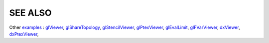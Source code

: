 SEE ALSO
========

Other `examples <code_examples.html>`__ \ :
`glViewer <glviewer.html>`__, \
`glShareTopology <glsharetopology.html>`__, \
`glStencilViewer <glstencilviewer.html>`__, \
`glPtexViewer <glptexviewer.html>`__, \
`glEvalLimit <glevallimit.html>`__, \
`glFVarViewer <glfvarviewer.html>`__, \
`dxViewer <dxviewer.html>`__, \
`dxPtexViewer <dxptexviewer.html>`__, \

